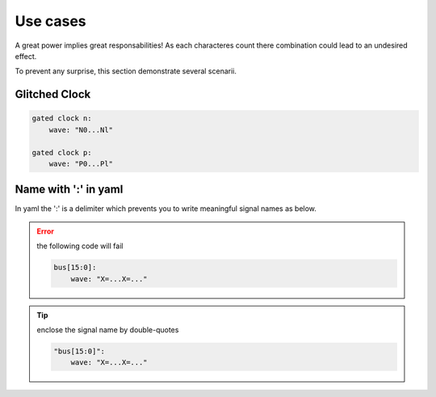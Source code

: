 Use cases
=========

A great power implies great responsabilities! As each characteres count there combination
could lead to an undesired effect.

To prevent any surprise, this section demonstrate several scenarii.

Glitched Clock
--------------

.. code-block:: yaml

   gated clock n:
       wave: "N0...Nl"

   gated clock p:
       wave: "P0...Pl"

.. image:: ./imgs/use-cases/glitched_clock.yaml.svg

Name with ':' in yaml
---------------------
In yaml the ':' is a delimiter which prevents you to write meaningful signal names as below.

.. error::

    the following code will fail

    .. code-block:: yaml

        bus[15:0]:
            wave: "X=...X=..."

.. tip::
    enclose the signal name by double-quotes

    .. code-block:: yaml

        "bus[15:0]":
            wave: "X=...X=..."